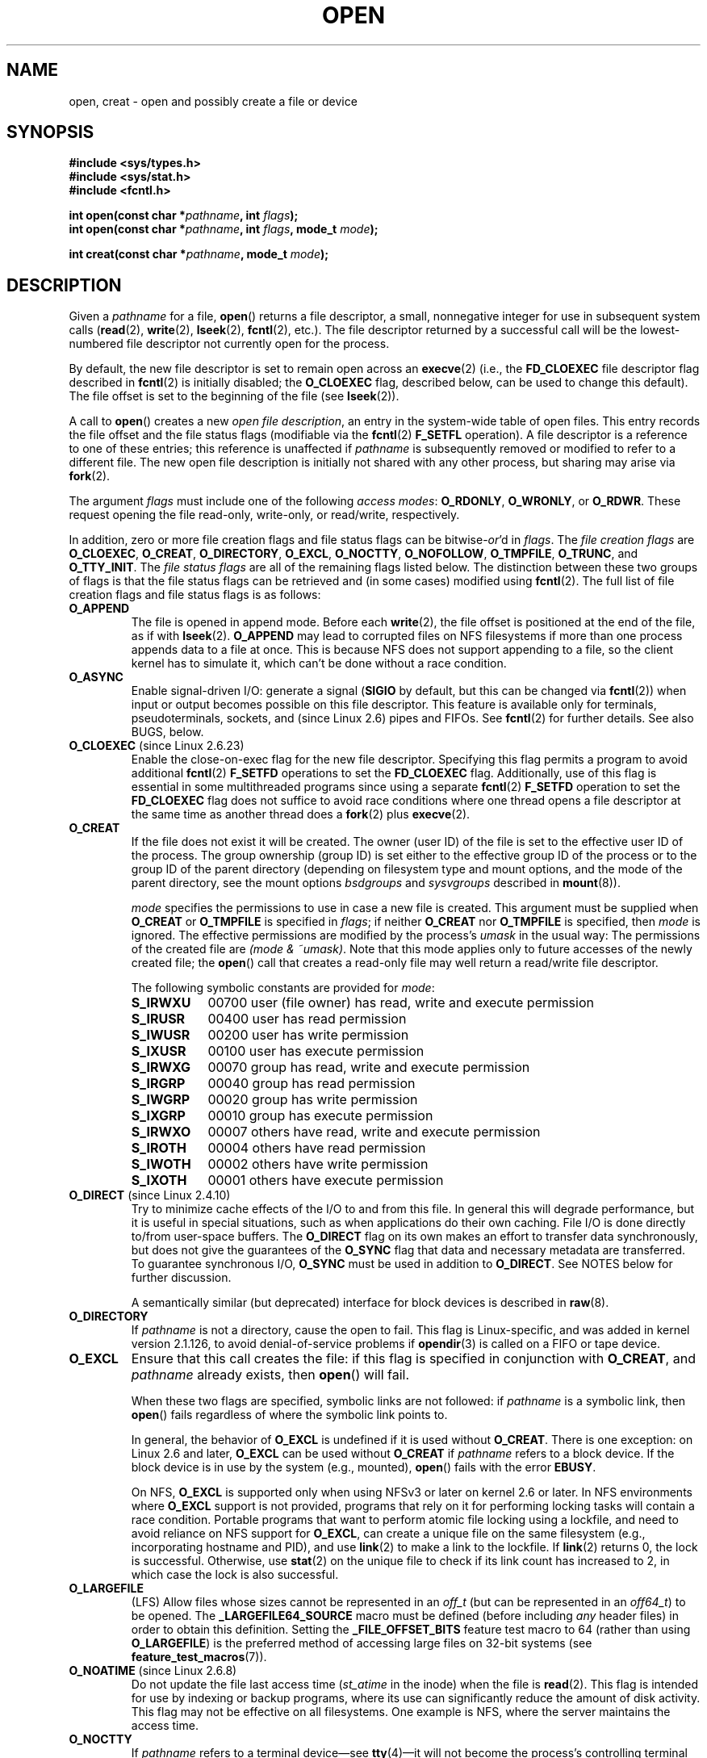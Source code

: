 .\" This manpage is Copyright (C) 1992 Drew Eckhardt;
.\"             and Copyright (C) 1993 Michael Haardt, Ian Jackson.
.\"             and Copyright (C) 2008 Greg Banks
.\"
.\" %%%LICENSE_START(VERBATIM)
.\" Permission is granted to make and distribute verbatim copies of this
.\" manual provided the copyright notice and this permission notice are
.\" preserved on all copies.
.\"
.\" Permission is granted to copy and distribute modified versions of this
.\" manual under the conditions for verbatim copying, provided that the
.\" entire resulting derived work is distributed under the terms of a
.\" permission notice identical to this one.
.\"
.\" Since the Linux kernel and libraries are constantly changing, this
.\" manual page may be incorrect or out-of-date.  The author(s) assume no
.\" responsibility for errors or omissions, or for damages resulting from
.\" the use of the information contained herein.  The author(s) may not
.\" have taken the same level of care in the production of this manual,
.\" which is licensed free of charge, as they might when working
.\" professionally.
.\"
.\" Formatted or processed versions of this manual, if unaccompanied by
.\" the source, must acknowledge the copyright and authors of this work.
.\" %%%LICENSE_END
.\"
.\" Modified 1993-07-21 by Rik Faith <faith@cs.unc.edu>
.\" Modified 1994-08-21 by Michael Haardt
.\" Modified 1996-04-13 by Andries Brouwer <aeb@cwi.nl>
.\" Modified 1996-05-13 by Thomas Koenig
.\" Modified 1996-12-20 by Michael Haardt
.\" Modified 1999-02-19 by Andries Brouwer <aeb@cwi.nl>
.\" Modified 1998-11-28 by Joseph S. Myers <jsm28@hermes.cam.ac.uk>
.\" Modified 1999-06-03 by Michael Haardt
.\" Modified 2002-05-07 by Michael Kerrisk <mtk.manpages@gmail.com>
.\" Modified 2004-06-23 by Michael Kerrisk <mtk.manpages@gmail.com>
.\" 2004-12-08, mtk, reordered flags list alphabetically
.\" 2004-12-08, Martin Pool <mbp@sourcefrog.net> (& mtk), added O_NOATIME
.\" 2007-09-18, mtk, Added description of O_CLOEXEC + other minor edits
.\" 2008-01-03, mtk, with input from Trond Myklebust
.\"     <trond.myklebust@fys.uio.no> and Timo Sirainen <tss@iki.fi>
.\"     Rewrite description of O_EXCL.
.\" 2008-01-11, Greg Banks <gnb@melbourne.sgi.com>: add more detail
.\"     on O_DIRECT.
.\" 2008-02-26, Michael Haardt: Reorganized text for O_CREAT and mode
.\"
.\" FIXME . Apr 08: The next POSIX revision has O_EXEC, O_SEARCH, and
.\" O_TTYINIT.  Eventually these may need to be documented.  --mtk
.\" FIXME Linux 2.6.33 has O_DSYNC, and a hidden __O_SYNC.
.\"
.TH OPEN 2 2014-01-20 "Linux" "Linux Programmer's Manual"
.SH NAME
open, creat \- open and possibly create a file or device
.SH SYNOPSIS
.nf
.B #include <sys/types.h>
.B #include <sys/stat.h>
.B #include <fcntl.h>
.sp
.BI "int open(const char *" pathname ", int " flags );
.BI "int open(const char *" pathname ", int " flags ", mode_t " mode );

.BI "int creat(const char *" pathname ", mode_t " mode );
.fi
.SH DESCRIPTION
Given a
.I pathname
for a file,
.BR open ()
returns a file descriptor, a small, nonnegative integer
for use in subsequent system calls
.RB ( read "(2), " write "(2), " lseek "(2), " fcntl "(2), etc.)."
The file descriptor returned by a successful call will be
the lowest-numbered file descriptor not currently open for the process.
.PP
By default, the new file descriptor is set to remain open across an
.BR execve (2)
(i.e., the
.B FD_CLOEXEC
file descriptor flag described in
.BR fcntl (2)
is initially disabled; the
.B O_CLOEXEC
flag, described below, can be used to change this default).
The file offset is set to the beginning of the file (see
.BR lseek (2)).
.PP
A call to
.BR open ()
creates a new
.IR "open file description" ,
an entry in the system-wide table of open files.
This entry records the file offset and the file status flags
(modifiable via the
.BR fcntl (2)
.B F_SETFL
operation).
A file descriptor is a reference to one of these entries;
this reference is unaffected if
.I pathname
is subsequently removed or modified to refer to a different file.
The new open file description is initially not shared
with any other process,
but sharing may arise via
.BR fork (2).
.PP
The argument
.I flags
must include one of the following
.IR "access modes" :
.BR O_RDONLY ", " O_WRONLY ", or " O_RDWR .
These request opening the file read-only, write-only, or read/write,
respectively.

In addition, zero or more file creation flags and file status flags
can be
.RI bitwise- or 'd
in
.IR flags .
The
.I file creation flags
are
.BR O_CLOEXEC ,
.BR O_CREAT ,
.BR O_DIRECTORY ,
.BR O_EXCL ,
.BR O_NOCTTY ,
.BR O_NOFOLLOW ,
.BR O_TMPFILE ,
.BR O_TRUNC ,
and
.BR O_TTY_INIT .
The
.I file status flags
are all of the remaining flags listed below.
.\" SUSv4 divides the flags into:
.\" * Access mode
.\" * File creation
.\" * File status
.\" * Other (O_CLOEXEC, O_DIRECTORY, O_NOFOLLOW)
.\" though it's not clear what the difference between "other" and
.\" "File creation" flags is.  I raised an Aardvark to see if this
.\" can be clarified in SUSv4; 10 Oct 2008.
.\" http://thread.gmane.org/gmane.comp.standards.posix.austin.general/64/focus=67
.\" TC1 (balloted in 2013), resolved this, so that those three constants
.\" are also categorized" as file status flags.
.\"
The distinction between these two groups of flags is that
the file status flags can be retrieved and (in some cases)
modified using
.BR fcntl (2).
The full list of file creation flags and file status flags is as follows:
.TP
.B O_APPEND
The file is opened in append mode.
Before each
.BR write (2),
the file offset is positioned at the end of the file,
as if with
.BR lseek (2).
.B O_APPEND
may lead to corrupted files on NFS filesystems if more than one process
appends data to a file at once.
.\" For more background, see
.\" http://bugs.debian.org/cgi-bin/bugreport.cgi?bug=453946
.\" http://nfs.sourceforge.net/
This is because NFS does not support
appending to a file, so the client kernel has to simulate it, which
can't be done without a race condition.
.TP
.B O_ASYNC
Enable signal-driven I/O:
generate a signal
.RB ( SIGIO
by default, but this can be changed via
.BR fcntl (2))
when input or output becomes possible on this file descriptor.
This feature is available only for terminals, pseudoterminals,
sockets, and (since Linux 2.6) pipes and FIFOs.
See
.BR fcntl (2)
for further details.
See also BUGS, below.
.TP
.BR O_CLOEXEC " (since Linux 2.6.23)"
Enable the close-on-exec flag for the new file descriptor.
Specifying this flag permits a program to avoid additional
.BR fcntl (2)
.B F_SETFD
operations to set the
.B FD_CLOEXEC
flag.
Additionally,
use of this flag is essential in some multithreaded programs
since using a separate
.BR fcntl (2)
.B F_SETFD
operation to set the
.B FD_CLOEXEC
flag does not suffice to avoid race conditions
where one thread opens a file descriptor at the same
time as another thread does a
.BR fork (2)
plus
.BR execve (2).
.\" This flag fixes only one form of the race condition;
.\" The race can also occur with, for example, descriptors
.\" returned by accept(), pipe(), etc.
.TP
.B O_CREAT
If the file does not exist it will be created.
The owner (user ID) of the file is set to the effective user ID
of the process.
The group ownership (group ID) is set either to
the effective group ID of the process or to the group ID of the
parent directory (depending on filesystem type and mount options,
and the mode of the parent directory, see the mount options
.I bsdgroups
and
.I sysvgroups
described in
.BR mount (8)).
.\" As at 2.6.25, bsdgroups is supported by ext2, ext3, ext4, and
.\" XFS (since 2.6.14).
.RS
.PP
.I mode
specifies the permissions to use in case a new file is created.
This argument must be supplied when
.B O_CREAT
or
.B O_TMPFILE
is specified in
.IR flags ;
if neither
.B O_CREAT
nor
.B O_TMPFILE
is specified, then
.I mode
is ignored.
The effective permissions are modified by
the process's
.I umask
in the usual way: The permissions of the created file are
.IR "(mode\ &\ ~umask)" .
Note that this mode applies only to future accesses of the
newly created file; the
.BR open ()
call that creates a read-only file may well return a read/write
file descriptor.
.PP
The following symbolic constants are provided for
.IR mode :
.TP 9
.B S_IRWXU
00700 user (file owner) has read, write and execute permission
.TP
.B S_IRUSR
00400 user has read permission
.TP
.B S_IWUSR
00200 user has write permission
.TP
.B S_IXUSR
00100 user has execute permission
.TP
.B S_IRWXG
00070 group has read, write and execute permission
.TP
.B S_IRGRP
00040 group has read permission
.TP
.B S_IWGRP
00020 group has write permission
.TP
.B S_IXGRP
00010 group has execute permission
.TP
.B S_IRWXO
00007 others have read, write and execute permission
.TP
.B S_IROTH
00004 others have read permission
.TP
.B S_IWOTH
00002 others have write permission
.TP
.B S_IXOTH
00001 others have execute permission
.RE
.TP
.BR O_DIRECT " (since Linux 2.4.10)"
Try to minimize cache effects of the I/O to and from this file.
In general this will degrade performance, but it is useful in
special situations, such as when applications do their own caching.
File I/O is done directly to/from user-space buffers.
The
.B O_DIRECT
flag on its own makes an effort to transfer data synchronously,
but does not give the guarantees of the
.B O_SYNC
flag that data and necessary metadata are transferred.
To guarantee synchronous I/O,
.B O_SYNC
must be used in addition to
.BR O_DIRECT .
See NOTES below for further discussion.
.sp
A semantically similar (but deprecated) interface for block devices
is described in
.BR raw (8).
.TP
.B O_DIRECTORY
If \fIpathname\fP is not a directory, cause the open to fail.
.\" But see the following and its replies:
.\" http://marc.theaimsgroup.com/?t=112748702800001&r=1&w=2
.\" [PATCH] open: O_DIRECTORY and O_CREAT together should fail
.\" O_DIRECTORY | O_CREAT causes O_DIRECTORY to be ignored.
This flag is Linux-specific, and was added in kernel version 2.1.126, to
avoid denial-of-service problems if
.BR opendir (3)
is called on a
FIFO or tape device.
.TP
.B O_EXCL
Ensure that this call creates the file:
if this flag is specified in conjunction with
.BR O_CREAT ,
and
.I pathname
already exists, then
.BR open ()
will fail.

When these two flags are specified, symbolic links are not followed:
.\" POSIX.1-2001 explicitly requires this behavior.
if
.I pathname
is a symbolic link, then
.BR open ()
fails regardless of where the symbolic link points to.

In general, the behavior of
.B O_EXCL
is undefined if it is used without
.BR O_CREAT .
There is one exception: on Linux 2.6 and later,
.B O_EXCL
can be used without
.B O_CREAT
if
.I pathname
refers to a block device.
If the block device is in use by the system (e.g., mounted),
.BR open ()
fails with the error
.BR EBUSY .

On NFS,
.B O_EXCL
is supported only when using NFSv3 or later on kernel 2.6 or later.
In NFS environments where
.B O_EXCL
support is not provided, programs that rely on it
for performing locking tasks will contain a race condition.
Portable programs that want to perform atomic file locking using a lockfile,
and need to avoid reliance on NFS support for
.BR O_EXCL ,
can create a unique file on
the same filesystem (e.g., incorporating hostname and PID), and use
.BR link (2)
to make a link to the lockfile.
If
.BR link (2)
returns 0, the lock is successful.
Otherwise, use
.BR stat (2)
on the unique file to check if its link count has increased to 2,
in which case the lock is also successful.
.TP
.B O_LARGEFILE
(LFS)
Allow files whose sizes cannot be represented in an
.I off_t
(but can be represented in an
.IR off64_t )
to be opened.
The
.B _LARGEFILE64_SOURCE
macro must be defined
(before including
.I any
header files)
in order to obtain this definition.
Setting the
.B _FILE_OFFSET_BITS
feature test macro to 64 (rather than using
.BR O_LARGEFILE )
is the preferred
method of accessing large files on 32-bit systems (see
.BR feature_test_macros (7)).
.TP
.BR O_NOATIME " (since Linux 2.6.8)"
Do not update the file last access time
.RI ( st_atime
in the inode)
when the file is
.BR read (2).
This flag is intended for use by indexing or backup programs,
where its use can significantly reduce the amount of disk activity.
This flag may not be effective on all filesystems.
One example is NFS, where the server maintains the access time.
.\" The O_NOATIME flag also affects the treatment of st_atime
.\" by mmap() and readdir(2), MTK, Dec 04.
.TP
.B O_NOCTTY
If
.I pathname
refers to a terminal device\(emsee
.BR tty (4)\(emit
will not become the process's controlling terminal even if the
process does not have one.
.TP
.B O_NOFOLLOW
If \fIpathname\fP is a symbolic link, then the open fails.
This is a FreeBSD extension, which was added to Linux in version 2.1.126.
Symbolic links in earlier components of the pathname will still be
followed.
See also
.BR O_PATH
below.
.\" The headers from glibc 2.0.100 and later include a
.\" definition of this flag; \fIkernels before 2.1.126 will ignore it if
.\" used\fP.
.TP
.BR O_NONBLOCK " or " O_NDELAY
When possible, the file is opened in nonblocking mode.
Neither the
.BR open ()
nor any subsequent operations on the file descriptor which is
returned will cause the calling process to wait.
For the handling of FIFOs (named pipes), see also
.BR fifo (7).
For a discussion of the effect of
.B O_NONBLOCK
in conjunction with mandatory file locks and with file leases, see
.BR fcntl (2).
.TP
.BR O_PATH " (since Linux 2.6.39)"
.\" commit 1abf0c718f15a56a0a435588d1b104c7a37dc9bd
.\" commit 326be7b484843988afe57566b627fb7a70beac56
.\" commit 65cfc6722361570bfe255698d9cd4dccaf47570d
.\"
.\" http://thread.gmane.org/gmane.linux.man/2790/focus=3496
.\"	Subject: Re: [PATCH] open(2): document O_PATH
.\"	Newsgroups: gmane.linux.man, gmane.linux.kernel
.\"
Obtain a file descriptor that can be used for two purposes:
to indicate a location in the filesystem tree and
to perform operations that act purely at the file descriptor level.
The file itself is not opened, and other file operations (e.g.,
.BR read (2),
.BR write (2),
.BR fchmod (2),
.BR fchown (2),
.BR fgetxattr (2),
.BR mmap (2))
fail with the error
.BR EBADF .

The following operations
.I can
be performed on the resulting file descriptor:
.RS
.IP * 3
.BR close (2);
.BR fchdir (2)
(since Linux 3.5);
.\" commit 332a2e1244bd08b9e3ecd378028513396a004a24
.BR fstat (2)
(since Linux 3.6).
.\" fstat(): commit 55815f70147dcfa3ead5738fd56d3574e2e3c1c2
.IP *
Duplicating the file descriptor
.RB ( dup (2),
.BR fcntl (2)
.BR F_DUPFD ,
etc.).
.IP *
Getting and setting file descriptor flags
.RB ( fcntl (2)
.BR F_GETFD
and
.BR F_SETFD ).
.IP *
Retrieving open file status flags using the
.BR fcntl (2)
.BR F_GETFL
operation: the returned flags will include the bit
.BR O_PATH .

.IP *
Passing the file descriptor as the
.IR dirfd
argument of
.BR openat (2)
and the other "*at()" system calls.
.IP *
Passing the file descriptor to another process via a UNIX domain socket
(see
.BR SCM_RIGHTS
in
.BR unix (7)).
.RE
.IP
When
.B O_PATH
is specified in
.IR flags ,
flag bits other than
.BR O_DIRECTORY
and
.BR O_NOFOLLOW
are ignored.

If the
.BR O_NOFOLLOW
flag is also specified,
then the call returns a file descriptor referring to the symbolic link.
This file descriptor can be used as the
.I dirfd
argument in calls to
.BR fchownat (2),
.BR fstatat (2),
.BR linkat (2),
and
.BR readlinkat (2)
with an empty pathname to have the calls operate on the symbolic link.
.TP
.B O_SYNC
The file is opened for synchronous I/O.
Any
.BR write (2)s
on the resulting file descriptor will block the calling process until
the data has been physically written to the underlying hardware.
.IR "But see NOTES below" .
.TP
.BR O_TMPFILE " (since Linux 3.11)"
.\" commit 60545d0d4610b02e55f65d141c95b18ccf855b6e
.\" commit f4e0c30c191f87851c4a53454abb55ee276f4a7e
.\" commit bb458c644a59dbba3a1fe59b27106c5e68e1c4bd
Create an unnamed temporary file.
The
.I pathname
argument specifies a directory;
an unnamed inode will be created in that directory's filesystem.
Anything written to the resulting file will be lost when
the last file descriptor is closed, unless the file is given a name.

.B O_TMPFILE
must be specified with one of
.B O_RDWR
or
.B O_WRONLY
and, optionally,
.BR O_EXCL .
If
.B O_EXCL
is not specified, then
.BR linkat (2)
can be used to link the temporary file into the filesystem, making it
permanent, using code like the following:

.in +4n
.nf
char path[PATH_MAX];
fd = open("/path/to/dir", O_TMPFILE | O_RDWR,
        S_IRUSR | S_IWUSR);
/* File I/O on 'fd'... */
snprintf(path, PATH_MAX,  "/proc/self/fd/%d", fd);
linkat(AT_FDCWD, path, AT_FDCWD, argv[2],
        AT_SYMLINK_FOLLOW);
.fi
.in

In this case,
the
.BR open ()
.I mode
argument determines the file permission mode, as with
.BR O_CREAT .

There are two main use cases for
.\" Inspired by http://lwn.net/Articles/559147/
.BR O_TMPFILE :
.RS
.IP * 3
Improved
.BR tmpfile (3)
functionality: race-free creation of temporary files that
(1) are automatically deleted when closed;
(2) can never be reached via any pathname;
(3) are not subject to symlink attacks; and
(4) do not require the caller to devise unique names.
.IP *
Creating a file that is initially invisible, which is then populated
with data and adjusted to have approriate filesystem attributes
.RB ( chown (2),
.BR chmod (2),
.BR fsetxattr (2),
etc.)
before being atomically linked into the filesystem
in a fully formed state (using
.BR linkat (2)
as described above).
.RE
.IP
.B O_TMPFILE
requires support by the underlying filesystem;
.\" As at 3.13, there's support for at least ext2, ext3, ext4
only a subset of Linux filesystems provide that support.
.TP
.B O_TRUNC
If the file already exists and is a regular file and the open mode allows
writing (i.e., is
.B O_RDWR
or
.BR O_WRONLY )
it will be truncated to length 0.
If the file is a FIFO or terminal device file, the
.B O_TRUNC
flag is ignored.
Otherwise the effect of
.B O_TRUNC
is unspecified.
.PP
Some of these optional flags can be altered using
.BR fcntl (2)
after the file has been opened.

.BR creat ()
is equivalent to
.BR open ()
with
.I flags
equal to
.BR O_CREAT|O_WRONLY|O_TRUNC .
.SH RETURN VALUE
.BR open ()
and
.BR creat ()
return the new file descriptor, or \-1 if an error occurred
(in which case,
.I errno
is set appropriately).
.SH ERRORS
.TP
.B EACCES
The requested access to the file is not allowed, or search permission
is denied for one of the directories in the path prefix of
.IR pathname ,
or the file did not exist yet and write access to the parent directory
is not allowed.
(See also
.BR path_resolution (7).)
.TP
.B EDQUOT
Where
.B O_CREAT
is specified, the file does not exist, and the user's quota of disk
blocks or inodes on the filesystem has been exhausted.
.TP
.B EEXIST
.I pathname
already exists and
.BR O_CREAT " and " O_EXCL
were used.
.TP
.B EFAULT
.I pathname
points outside your accessible address space.
.TP
.B EFBIG
See
.BR EOVERFLOW .
.TP
.B EINTR
While blocked waiting to complete an open of a slow device
(e.g., a FIFO; see
.BR fifo (7)),
the call was interrupted by a signal handler; see
.BR signal (7).
.TP
.B EINVAL
The filesystem does not support the
.BR O_DIRECT
flag.
See
.BR NOTES
for more information.
.TP
.B EINVAL
Invalid value in
.\" In particular, __O_TMPFILE instead of O_TMPFILE
.IR flags .
.TP
.B EINVAL
.B O_TMPFILE
was specified in
.IR flags ,
but neither
.B O_WRONLY
nor
.B O_RDWR
was specified.
.TP
.B EISDIR
.I pathname
refers to a directory and the access requested involved writing
(that is,
.B O_WRONLY
or
.B O_RDWR
is set).
.TP
.B EISDIR
.I pathname
refers to an existing directory,
.B O_TMPFILE
and one of
.B O_WRONLY
or
.B O_RDWR
were specified in
.IR flags ,
but this kernel version does not provide the
.B O_TMPFILE
functionality.
.TP
.B ELOOP
Too many symbolic links were encountered in resolving
.IR pathname ,
or \fBO_NOFOLLOW\fP was specified but
.I pathname
was a symbolic link.
.TP
.B EMFILE
The process already has the maximum number of files open.
.TP
.B ENAMETOOLONG
.I pathname
was too long.
.TP
.B ENFILE
The system limit on the total number of open files has been reached.
.TP
.B ENODEV
.I pathname
refers to a device special file and no corresponding device exists.
(This is a Linux kernel bug; in this situation
.B ENXIO
must be returned.)
.TP
.B ENOENT
.B O_CREAT
is not set and the named file does not exist.
Or, a directory component in
.I pathname
does not exist or is a dangling symbolic link.
.TP
.B ENOENT
.I pathname
refers to a nonexistent directory,
.B O_TMPFILE
and one of
.B O_WRONLY
or
.B O_RDWR
were specified in
.IR flags ,
but this kernel version does not provide the
.B O_TMPFILE
functionality.
.TP
.B ENOMEM
Insufficient kernel memory was available.
.TP
.B ENOSPC
.I pathname
was to be created but the device containing
.I pathname
has no room for the new file.
.TP
.B ENOTDIR
A component used as a directory in
.I pathname
is not, in fact, a directory, or \fBO_DIRECTORY\fP was specified and
.I pathname
was not a directory.
.TP
.B ENXIO
.BR O_NONBLOCK " | " O_WRONLY
is set, the named file is a FIFO and
no process has the file open for reading.
Or, the file is a device special file and no corresponding device exists.
.TP
.BR EOPNOTSUPP
The filesystem containing
.I pathname
does not support
.BR O_TMPFILE .
.TP
.B EOVERFLOW
.I pathname
refers to a regular file that is too large to be opened.
The usual scenario here is that an application compiled
on a 32-bit platform without
.I -D_FILE_OFFSET_BITS=64
tried to open a file whose size exceeds
.I (2<<31)-1
bits;
see also
.B O_LARGEFILE
above.
This is the error specified by POSIX.1-2001;
in kernels before 2.6.24, Linux gave the error
.B EFBIG
for this case.
.\" See http://bugzilla.kernel.org/show_bug.cgi?id=7253
.\" "Open of a large file on 32-bit fails with EFBIG, should be EOVERFLOW"
.\" Reported 2006-10-03
.TP
.B EPERM
The
.B O_NOATIME
flag was specified, but the effective user ID of the caller
.\" Strictly speaking, it's the filesystem UID... (MTK)
did not match the owner of the file and the caller was not privileged
.RB ( CAP_FOWNER ).
.TP
.B EROFS
.I pathname
refers to a file on a read-only filesystem and write access was
requested.
.TP
.B ETXTBSY
.I pathname
refers to an executable image which is currently being executed and
write access was requested.
.TP
.B EWOULDBLOCK
The
.B O_NONBLOCK
flag was specified, and an incompatible lease was held on the file
(see
.BR fcntl (2)).
.SH CONFORMING TO
SVr4, 4.3BSD, POSIX.1-2001, POSIX.1-2008.

The
.BR O_DIRECT ,
.BR O_NOATIME ,
.BR O_PATH ,
and
.BR O_TMPFILE
flags are Linux-specific.
One must define
.B _GNU_SOURCE
to obtain their definitions.

The
.BR O_CLOEXEC ,
.BR O_DIRECTORY ,
and
.BR O_NOFOLLOW
flags are not specified in POSIX.1-2001,
but are specified in POSIX.1-2008.
Since glibc 2.12, one can obtain their definitions by defining either
.B _POSIX_C_SOURCE
with a value greater than or equal to 200809L or
.BR _XOPEN_SOURCE
with a value greater than or equal to 700.
In glibc 2.11 and earlier, one obtains the definitions by defining
.BR _GNU_SOURCE .

As noted in
.BR feature_test_macros (7),
feature test macros such as 
.BR _POSIX_C_SOURCE ,
.BR _XOPEN_SOURCE ,
and
.B _GNU_SOURCE
must be defined before including
.I any
header files.
.SH NOTES
Under Linux, the
.B O_NONBLOCK
flag indicates that one wants to open
but does not necessarily have the intention to read or write.
This is typically used to open devices in order to get a file descriptor
for use with
.BR ioctl (2).

Unlike the other values that can be specified in
.IR flags ,
the
.I "access mode"
values
.BR O_RDONLY ", " O_WRONLY ", and " O_RDWR ,
do not specify individual bits.
Rather, they define the low order two bits of
.IR flags ,
and are defined respectively as 0, 1, and 2.
In other words, the combination
.B "O_RDONLY | O_WRONLY"
is a logical error, and certainly does not have the same meaning as
.BR O_RDWR .
Linux reserves the special, nonstandard access mode 3 (binary 11) in
.I flags
to mean:
check for read and write permission on the file and return a descriptor
that can't be used for reading or writing.
This nonstandard access mode is used by some Linux drivers to return a
descriptor that is to be used only for device-specific
.BR ioctl (2)
operations.
.\" See for example util-linux's disk-utils/setfdprm.c
.\" For some background on access mode 3, see
.\" http://thread.gmane.org/gmane.linux.kernel/653123
.\" "[RFC] correct flags to f_mode conversion in __dentry_open"
.\" LKML, 12 Mar 2008
.LP
The (undefined) effect of
.B O_RDONLY | O_TRUNC
varies among implementations.
On many systems the file is actually truncated.
.\" Linux 2.0, 2.5: truncate
.\" Solaris 5.7, 5.8: truncate
.\" Irix 6.5: truncate
.\" Tru64 5.1B: truncate
.\" HP-UX 11.22: truncate
.\" FreeBSD 4.7: truncate
.PP
There are many infelicities in the protocol underlying NFS, affecting
amongst others
.BR O_SYNC " and " O_NDELAY .

POSIX provides for three different variants of synchronized I/O,
corresponding to the flags
.BR O_SYNC ,
.BR O_DSYNC ,
and
.BR O_RSYNC .
Currently (2.6.31), Linux implements only
.BR O_SYNC ,
but glibc maps
.B O_DSYNC
and
.B O_RSYNC
to the same numerical value as
.BR O_SYNC .
Most Linux filesystems don't actually implement the POSIX
.B O_SYNC
semantics, which require all metadata updates of a write
to be on disk on returning to user space, but only the
.B O_DSYNC
semantics, which require only actual file data and metadata necessary
to retrieve it to be on disk by the time the system call returns.

Note that
.BR open ()
can open device special files, but
.BR creat ()
cannot create them; use
.BR mknod (2)
instead.
.LP
On NFS filesystems with UID mapping enabled,
.BR open ()
may
return a file descriptor but, for example,
.BR read (2)
requests are denied
with \fBEACCES\fP.
This is because the client performs
.BR open ()
by checking the
permissions, but UID mapping is performed by the server upon
read and write requests.

If the file is newly created, its
.IR st_atime ,
.IR st_ctime ,
.I st_mtime
fields
(respectively, time of last access, time of last status change, and
time of last modification; see
.BR stat (2))
are set
to the current time, and so are the
.I st_ctime
and
.I st_mtime
fields of the
parent directory.
Otherwise, if the file is modified because of the
.B O_TRUNC
flag, its st_ctime and st_mtime fields are set to the current time.
.SS O_DIRECT
.LP
The
.B O_DIRECT
flag may impose alignment restrictions on the length and address
of user-space buffers and the file offset of I/Os.
In Linux alignment
restrictions vary by filesystem and kernel version and might be
absent entirely.
However there is currently no filesystem\-independent
interface for an application to discover these restrictions for a given
file or filesystem.
Some filesystems provide their own interfaces
for doing so, for example the
.B XFS_IOC_DIOINFO
operation in
.BR xfsctl (3).
.LP
Under Linux 2.4, transfer sizes, and the alignment of the user buffer
and the file offset must all be multiples of the logical block size
of the filesystem.
Under Linux 2.6, alignment to 512-byte boundaries suffices.
.LP
.B O_DIRECT
I/Os should never be run concurrently with the
.BR fork (2)
system call,
if the memory buffer is a private mapping
(i.e., any mapping created with the
.BR mmap (2)
.BR MAP_PRIVATE
flag;
this includes memory allocated on the heap and statically allocated buffers).
Any such I/Os, whether submitted via an asynchronous I/O interface or from
another thread in the process,
should be completed before
.BR fork (2)
is called.
Failure to do so can result in data corruption and undefined behavior in
parent and child processes.
This restriction does not apply when the memory buffer for the
.B O_DIRECT
I/Os was created using
.BR shmat (2)
or
.BR mmap (2)
with the
.B MAP_SHARED
flag.
Nor does this restriction apply when the memory buffer has been advised as
.B MADV_DONTFORK
with
.BR madvise (2),
ensuring that it will not be available
to the child after
.BR fork (2).
.LP
The
.B O_DIRECT
flag was introduced in SGI IRIX, where it has alignment
restrictions similar to those of Linux 2.4.
IRIX has also a
.BR fcntl (2)
call to query appropriate alignments, and sizes.
FreeBSD 4.x introduced
a flag of the same name, but without alignment restrictions.
.LP
.B O_DIRECT
support was added under Linux in kernel version 2.4.10.
Older Linux kernels simply ignore this flag.
Some filesystems may not implement the flag and
.BR open ()
will fail with
.B EINVAL
if it is used.
.LP
Applications should avoid mixing
.B O_DIRECT
and normal I/O to the same file,
and especially to overlapping byte regions in the same file.
Even when the filesystem correctly handles the coherency issues in
this situation, overall I/O throughput is likely to be slower than
using either mode alone.
Likewise, applications should avoid mixing
.BR mmap (2)
of files with direct I/O to the same files.
.LP
The behaviour of
.B O_DIRECT
with NFS will differ from local filesystems.
Older kernels, or
kernels configured in certain ways, may not support this combination.
The NFS protocol does not support passing the flag to the server, so
.B O_DIRECT
I/O will bypass the page cache only on the client; the server may
still cache the I/O.
The client asks the server to make the I/O
synchronous to preserve the synchronous semantics of
.BR O_DIRECT .
Some servers will perform poorly under these circumstances, especially
if the I/O size is small.
Some servers may also be configured to
lie to clients about the I/O having reached stable storage; this
will avoid the performance penalty at some risk to data integrity
in the event of server power failure.
The Linux NFS client places no alignment restrictions on
.B O_DIRECT
I/O.
.PP
In summary,
.B O_DIRECT
is a potentially powerful tool that should be used with caution.
It is recommended that applications treat use of
.B O_DIRECT
as a performance option which is disabled by default.
.PP
.RS
"The thing that has always disturbed me about O_DIRECT is that the whole
interface is just stupid, and was probably designed by a deranged monkey
on some serious mind-controlling substances."\(emLinus
.RE
.SH BUGS
Currently, it is not possible to enable signal-driven
I/O by specifying
.B O_ASYNC
when calling
.BR open ();
use
.BR fcntl (2)
to enable this flag.
.\" FIXME . Check bugzilla report on open(O_ASYNC)
.\" See http://bugzilla.kernel.org/show_bug.cgi?id=5993
.SH SEE ALSO
.BR chmod (2),
.BR chown (2),
.BR close (2),
.BR dup (2),
.BR fcntl (2),
.BR link (2),
.BR lseek (2),
.BR mknod (2),
.BR mmap (2),
.BR mount (2),
.BR openat (2),
.BR read (2),
.BR socket (2),
.BR stat (2),
.BR umask (2),
.BR unlink (2),
.BR write (2),
.BR fopen (3),
.BR fifo (7),
.BR path_resolution (7),
.BR symlink (7)
